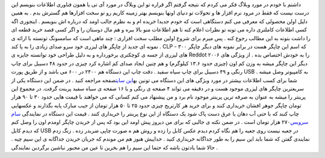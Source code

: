 .. title: CLP-۳۰۰ انقلابی از سامسونگ 
.. date: 2007/2/11 23:45:29

داشتم با خودم در مورد وبلاگ فکر می کردم که نتیجه گرفتم اگر قراره تو این
وبلاگ در مورد آی تی یا همون فناوری اطلاعات بنویسم این درست نیست که فقط
در مرود نرم افزار ها و تحولات تو دنیای اونها بنویسم بهتر زمینه کاریم رو
تو سخت افزارها هم گسترش بدم . به همین دلیل اولن محصولی که معرفی می کنم
دستگاهی است که خودم جدیدا خریده ام و به نظرم جالب اومد که درباره اش
بنویسم . اینجوری اگه کسی اطلاعات کاملتری داره می تونه تو نظرات اعلام کنه
تا هم اطلاعات منو بالا ببره و هم مال دوستان را و اگر کسی قصد خرید قطعه
ای را داشت بتونه به این مطالب رجوع کنه . پس میرم برای شروع اولین مطلب
سخت افزاری : چند ماهی است که سامسونگ تونسته با ارائه ی نمونه ای جدید از
چاپگر های لیزری خود سرو صدای زیادی را به پا کند . CLP - ۳۰۰ که اسم این
چاپگر هست در برابر نمونه های دیگر چاپگر های لیزری از جسه ی کوچکتری
برخورداره و به دلیل طراحی خود توانسته جایزه ی Reddot ۲۰۰۶ را به خودش
اختصاص بده . از ویژگی های دیگر این چاپگر میشه به وزن کم اون (چیزی حدود
۱۳.۶ کیلوگرم) و هم چنین ایجاد صدای کم اشاره کرد چیزی در حدود ۴۸ دسیبل
برای چاپ رنگی و ۴۹ دسیبل برای چاپ سیاه سفید . دقت چاپ این دستگاه هم ۲۴۰۰
در ۶۰۰ می باشد و از طریق پورت USB به کامپیوتر وصل میشه . شما برای کسب
اطلاعات بیشتر در مورد ویژگی های این دستگاه می تونین به\ `این
سایت <http://www.samsung.com/iran/products/printfaxcopysolutions/colorlaser/clp_300.asp?page=Features>`__\ صفحه
مراجعه کنید . در ضمن این دستگاه یکی از سریعترین چاپگر های لیزری موجود
هست و در دقیقه می تواند ۴ صفحه ی رنگی و یا ۱۶ صفحه ی سیاه سفید پرینت
گرفت. در مجموع این پرینتر را میشه به عنوان به صرفه ترین پرینتر موجود نام
برد و من پیشنهاد می کنم کسانی که می خواهند با قیمت هایی حدود ۳۰ تا ۹۰
هزار تومان چاپگر جوهر افشان خریداری کنند و برای خرید هر کارتریج چیزی
حدود ۲۵ تا ۵۰ هزار تومان از جیب مبارک پایه بگذارند و عکسهایی چاپ کنند که
با حتی آب دهان یا عرق دست پاک شود یک دستگاه از این نوع پرینتر را خریداری
کنند . قیمت این دستگاه در نمایندگی `سام
سرویس <http://samservice.com/products_fa.php>`__\ ۲۷۰ هزار تومان است .
در ضمن نکته ی جالبی که برای من دیروز پیش اومد این بود که پس از خریدن
چاپگر اومدم اون را وصل کنم که دیدم کابل USB در جعبه نیست روی جعبه را هم
نگاه کردم دیدم عکس کابل را زده و روش هم ه صورت چاپی ضربدر زده . زنگ زدم
نمایندی گفتن که شما باید این سیم را به طور جداگانه خریداری کنید . خداییش
هنوز هم من موندم که جریان خریدن جداگانه ی این سیم چیه . حالا شما یادتون
باشه که حتما این سیم را هم بخرین تا عین من مجبور نباشین برگردین نمایندگی
.
